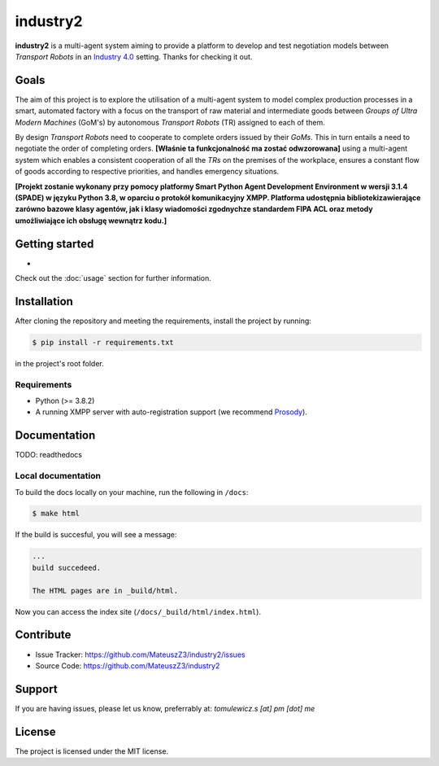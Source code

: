 industry2
=========

**industry2** is a multi-agent system aiming to provide a platform to develop and test negotiation models between
*Transport Robots* in an `Industry 4.0 <https://www.ibm.com/topics/industry-4-0>`_ setting. Thanks for checking it out.

Goals
-----

The aim of this project is to explore the utilisation of a multi-agent system to model complex production processes in
a smart, automated factory with a focus on the transport of raw material and intermediate goods between *Groups of Ultra
Modern Machines* (GoM's) by autonomous *Transport Robots* (TR) assigned to each of them.

By design *Transport Robots* need to cooperate to complete orders issued by their *GoMs*. This in turn entails a
need to negotiate the order of completing orders. **[Właśnie ta funkcjonalność ma zostać odwzorowana]** using a multi-agent
system which enables a consistent cooperation of all the *TRs* on the premises of the workplace, ensures a constant flow
of goods according to respective priorities, and handles emergency situations.

**[Projekt zostanie wykonany przy pomocy platformy Smart Python Agent Development Environment w wersji 3.1.4
(SPADE) w języku Python 3.8, w oparciu o protokół komunikacyjny XMPP. Platforma udostępnia bibliotekizawierające zarówno
bazowe klasy agentów, jak i klasy wiadomości zgodnychze standardem FIPA ACL oraz metody umożliwiające ich obsługę
wewnątrz kodu.]**

Getting started
---------------

*

Check out the :doc:`usage` section for further information.

Installation
------------

After cloning the repository and meeting the requirements, install the project by running:

.. code-block:: console

   $ pip install -r requirements.txt

in the project's root folder.

Requirements
^^^^^^^^^^^^

* Python (>= 3.8.2)
* A running XMPP server with auto-registration support (we recommend `Prosody <https://prosody.im/>`_).

Documentation
-------------

TODO: readthedocs

Local documentation
^^^^^^^^^^^^^^^^^^

To build the docs locally on your machine, run the following in ``/docs``:

.. code-block:: console

   $ make html

If the build is succesful, you will see a message:

.. code-block::
   
   ...
   build succedeed.
   
   The HTML pages are in _build/html.
   
Now you can access the index site (``/docs/_build/html/index.html``).

Contribute
----------

* Issue Tracker: https://github.com/MateuszZ3/industry2/issues
* Source Code: https://github.com/MateuszZ3/industry2

Support
-------

If you are having issues, please let us know, preferrably at: *tomulewicz.s [at] pm [dot] me*

License
-------

The project is licensed under the MIT license.
